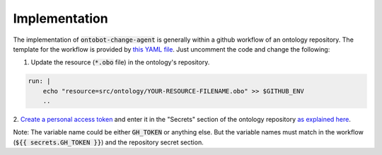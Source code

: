 Implementation
===============

The implementation of :code:`ontobot-change-agent` is generally within a github workflow of an ontology 
repository. The template for the workflow is provided by 
`this YAML file <https://github.com/hrshdhgd/ontobot-change-agent/blob/main/.github/workflows/new-pr.yml>`_.
Just uncomment the code and change the following:

1. Update the resource (:code:`*.obo` file) in the ontology's repository.

.. code-block:: shell

    run: |
        echo "resource=src/ontology/YOUR-RESOURCE-FILENAME.obo" >> $GITHUB_ENV
        ..

2. `Create a personal access token <https://docs.github.com/en/enterprise-server@3.4/authentication/keeping-your-account-and-data-secure/creating-a-personal-access-token>`_ 
and enter it in the "Secrets" section of the ontology repository `as explained here <https://docs.github.com/en/actions/security-guides/encrypted-secrets>`_.

Note: The variable name could be either :code:`GH_TOKEN` or anything else. But the variable names must match
in the workflow (:code:`${{ secrets.GH_TOKEN }}`) and the repository secret section.